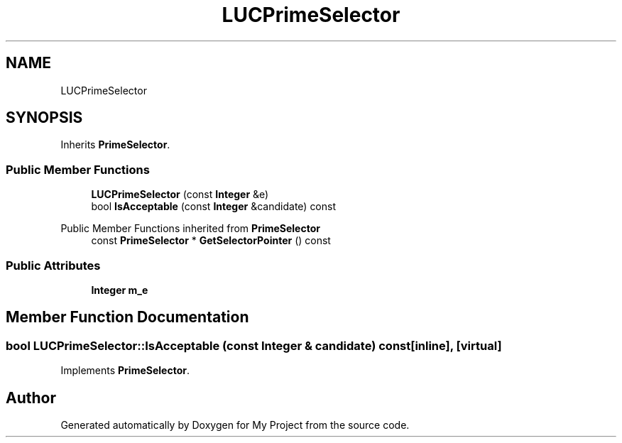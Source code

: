 .TH "LUCPrimeSelector" 3 "My Project" \" -*- nroff -*-
.ad l
.nh
.SH NAME
LUCPrimeSelector
.SH SYNOPSIS
.br
.PP
.PP
Inherits \fBPrimeSelector\fP\&.
.SS "Public Member Functions"

.in +1c
.ti -1c
.RI "\fBLUCPrimeSelector\fP (const \fBInteger\fP &e)"
.br
.ti -1c
.RI "bool \fBIsAcceptable\fP (const \fBInteger\fP &candidate) const"
.br
.in -1c

Public Member Functions inherited from \fBPrimeSelector\fP
.in +1c
.ti -1c
.RI "const \fBPrimeSelector\fP * \fBGetSelectorPointer\fP () const"
.br
.in -1c
.SS "Public Attributes"

.in +1c
.ti -1c
.RI "\fBInteger\fP \fBm_e\fP"
.br
.in -1c
.SH "Member Function Documentation"
.PP 
.SS "bool LUCPrimeSelector::IsAcceptable (const \fBInteger\fP & candidate) const\fR [inline]\fP, \fR [virtual]\fP"

.PP
Implements \fBPrimeSelector\fP\&.

.SH "Author"
.PP 
Generated automatically by Doxygen for My Project from the source code\&.
